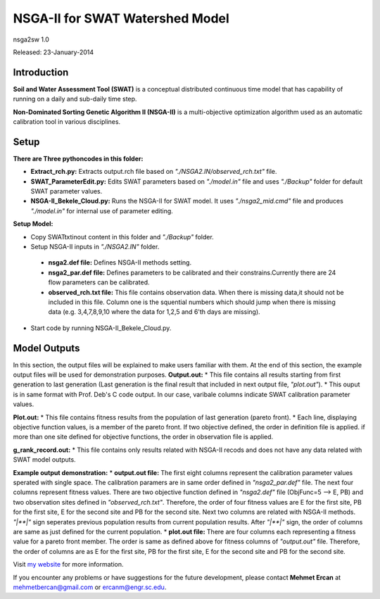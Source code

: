#################################
NSGA-II for SWAT Watershed Model
#################################
nsga2sw 1.0

Released: 23-January-2014

************
Introduction
************
**Soil and Water Assessment Tool (SWAT)** is a conceptual distributed continuous
time model that has capability of running on a daily and sub-daily time step.

**Non-Dominated Sorting Genetic Algorithm II (NSGA-II)** is a multi-objective
optimization algorithm used as an automatic calibration tool in various disciplines.

************
Setup
************

**There are Three pythoncodes in this folder:**

* **Extract_rch.py:** Extracts output.rch file based on *"./NSGA2.IN/observed_rch.txt"* file.
* **SWAT_ParameterEdit.py:** Edits SWAT parameters based on *"./model.in"* file and uses *"./Backup"* folder for default SWAT parameter values. 
* **NSGA-II_Bekele_Cloud.py:** Runs the NSGA-II for SWAT model. It uses *"./nsga2_mid.cmd"* file and produces *"./model.in"* for internal use of parameter editing.
    


**Setup Model:** 

*  Copy SWATtxtinout content in this folder and *"./Backup"* folder.
*  Setup NSGA-II inputs in *"./NSGA2.IN"* folder.

  * **nsga2.def file:** Defines NSGA-II methods setting.
  * **nsga2_par.def file:** Defines parameters to be calibrated and their constrains.Currently there are 24 flow parameters can be calibrated.
  * **observed_rch.txt file:** This file contains observation data. When there is missing data,it should not be included in this file. Column one is the squential numbers which should jump when there is missing data (e.g. 3,4,7,8,9,10 where the data for 1,2,5 and 6'th days are missing).

*  Start code by running NSGA-II_Bekele_Cloud.py.


************
Model Outputs
************
In this section, the output files will be explained to make users familiar with them. At the end of this section, the example output files will be used for demonstration purposes.
**Output.out:** 
*  This file contains all results starting from first generation to last generation (Last generation is the final result that included in next output file, *"plot.out"*).
*  This ouput is in same format with Prof. Deb's C code output. In our case, varibale columns indicate SWAT calibration parameter values.

**Plot.out:** 
*  This file contains fitness results from the population of last generation (pareto front).
*  Each line, displaying objective function values, is a member of the pareto front. If two objective defined, the order in definition file is applied. if more than one site defined for objective functions, the order in observation file is applied. 

**g_rank_record.out:** 
*  This file contains only results related with NSGA-II recods and does not have any data related with SWAT model outputs.

**Example output demonstration:** 
* **output.out file:** The first eight columns represent the calibration parameter values sperated with single space. The calibration paramers are in same order defined in *"nsga2_par.def"* file. The next four columns represent fitness values. There are two objective function defined in *"nsga2.def"* file (ObjFunc=5 --> E, PB) and two observation sites defined in *"observed_rch.txt"*. Therefore, the order of four fitness values are E for the first site, PB for the first site, E for the second site and PB for the second site. Next two columns are related with NSGA-II methods. *"|**|"* sign seperates previous population results from current population results. After *"|**|"* sign, the order of columns are same as just defined for the current population. 
* **plot.out file:** There are four columns each representing a fitness value for a pareto front member. The order is same as defined above for fitness columns of *"output.out"* file. Therefore, the order of columns are as E for the first site, PB for the first site, E for the second site and PB for the second site.



Visit `my website <http://mehmetbercan.com/research/researchCal.html>`_ for more information.

If you encounter any problems or have suggestions for the future development, 
please contact **Mehmet Ercan** at mehmetbercan@gmail.com or ercanm@engr.sc.edu.

